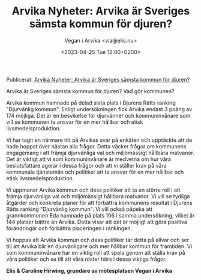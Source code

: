 #+OPTIONS: timestamp:nil

#+AUTHOR: Vegan i Arvika <via@elis.nu>
#+DATE: <2023-04-25 Tue 12:00+0200>
#+EMAIL: via@hirwing.se
#+TITLE: Arvika Nyheter: Arvika är Sveriges sämsta kommun för djuren?

Publicerat: [[https://www.arvikanyheter.se/2023/04/25/arvika-ar-sveriges-samsta-kommun-for-djuren-8a4f1/][Arvika Nyheter: Arvika är Sveriges sämsta kommun för djuren?]]

Arvika är Sveriges sämsta kommun för djuren? Vad gör kommunen?

Arvika kommun hamnade på delad sista plats i Djurens Rätts ranking
"Djurvänlig kommun". Enligt undersökningen fick Arvika endast 3 poäng av 174
möjliga. Det är en besvikelse för djurvänner och kommuninvånare som vill se
kommunen ta ansvar för en mer hållbar och etisk livsmedelsproduktion.

Vi har tagit en närmare titt på Arvikas svar på enkäten och upptäckte att de
hade hoppat över nästan alla frågor. Detta väcker frågor om kommunens
engagemang i att främja djurvänliga val och miljömässigt hållbara
matvanor. Det är viktigt att vi som kommuninvånare är medvetna om hur våra
beslutsfattare agerar i dessa frågor och att vi ställer krav på våra
kommunala tjänstemän och politiker att ta ansvar för en mer hållbar och etisk
livsmedelsproduktion.

Vi uppmanar Arvika kommun och dess politiker att ta en större roll i att
främja djurvänliga val och miljömässigt hållbara matvanor. Vi vill se tydliga
åtgärder och konkreta planer för att förbättra kommunens resultat i Djurens
Rätts ranking "Djurvänlig kommun". Vi vill också påpeka att grannkommunen Eda
hamnade på plats 106 i samma undersökning, vilket är 144 platser bättre än
Arvika. Detta visar att det är möjligt att göra positiva förändringar och
förbättra placeringen i rankingen.

Vi hoppas att Arvika kommun och dess politiker tar detta på allvar och ser
till att Arvika blir en djurvänligare och mer hållbar kommun för
framtiden. Vi som kommuninvånare har en viktig roll att spela genom att
ställa krav på våra politiker och se till att våra röster hörs i dessa
viktiga frågor.

*Elis & Caroline Hirwing, grundare av mötesplatsen Vegan i Arvika*
